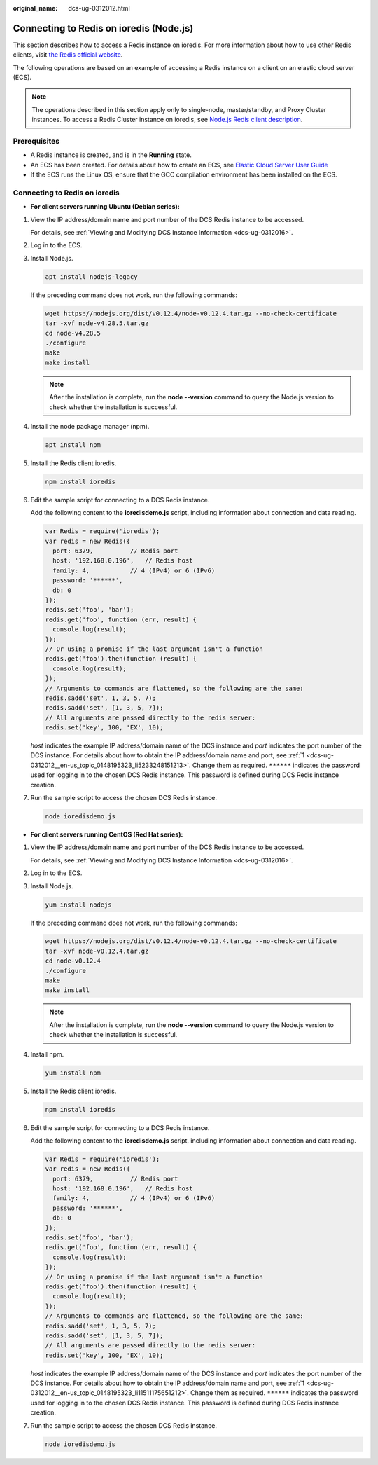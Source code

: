 :original_name: dcs-ug-0312012.html

.. _dcs-ug-0312012:

Connecting to Redis on ioredis (Node.js)
========================================

This section describes how to access a Redis instance on ioredis. For more information about how to use other Redis clients, visit `the Redis official website <https://redis.io/clients>`__.

The following operations are based on an example of accessing a Redis instance on a client on an elastic cloud server (ECS).

.. note::

   The operations described in this section apply only to single-node, master/standby, and Proxy Cluster instances. To access a Redis Cluster instance on ioredis, see `Node.js Redis client description <https://github.com/NodeRedis/cluster-key-slot>`__.

Prerequisites
-------------

-  A Redis instance is created, and is in the **Running** state.
-  An ECS has been created. For details about how to create an ECS, see `Elastic Cloud Server User Guide <https://docs.otc.t-systems.com/en-us/usermanual/ecs/en-us_topic_0163572588.html>`__
-  If the ECS runs the Linux OS, ensure that the GCC compilation environment has been installed on the ECS.

Connecting to Redis on ioredis
------------------------------

-  **For client servers running Ubuntu (Debian series):**

#. .. _dcs-ug-0312012__en-us_topic_0148195323_li5233248151213:

   View the IP address/domain name and port number of the DCS Redis instance to be accessed.

   For details, see :ref:`Viewing and Modifying DCS Instance Information <dcs-ug-0312016>`.

#. Log in to the ECS.

#. Install Node.js.

   .. code-block::

      apt install nodejs-legacy

   If the preceding command does not work, run the following commands:

   .. code-block::

      wget https://nodejs.org/dist/v0.12.4/node-v0.12.4.tar.gz --no-check-certificate
      tar -xvf node-v4.28.5.tar.gz
      cd node-v4.28.5
      ./configure
      make
      make install

   .. note::

      After the installation is complete, run the **node --version** command to query the Node.js version to check whether the installation is successful.

#. Install the node package manager (npm).

   .. code-block::

      apt install npm

#. Install the Redis client ioredis.

   .. code-block::

      npm install ioredis

#. Edit the sample script for connecting to a DCS Redis instance.

   Add the following content to the **ioredisdemo.js** script, including information about connection and data reading.

   .. code-block::

      var Redis = require('ioredis');
      var redis = new Redis({
        port: 6379,          // Redis port
        host: '192.168.0.196',   // Redis host
        family: 4,           // 4 (IPv4) or 6 (IPv6)
        password: '******',
        db: 0
      });
      redis.set('foo', 'bar');
      redis.get('foo', function (err, result) {
        console.log(result);
      });
      // Or using a promise if the last argument isn't a function
      redis.get('foo').then(function (result) {
        console.log(result);
      });
      // Arguments to commands are flattened, so the following are the same:
      redis.sadd('set', 1, 3, 5, 7);
      redis.sadd('set', [1, 3, 5, 7]);
      // All arguments are passed directly to the redis server:
      redis.set('key', 100, 'EX', 10);

   *host* indicates the example IP address/domain name of the DCS instance and *port* indicates the port number of the DCS instance. For details about how to obtain the IP address/domain name and port, see :ref:`1 <dcs-ug-0312012__en-us_topic_0148195323_li5233248151213>`. Change them as required. ``******`` indicates the password used for logging in to the chosen DCS Redis instance. This password is defined during DCS Redis instance creation.

#. Run the sample script to access the chosen DCS Redis instance.

   .. code-block::

      node ioredisdemo.js

-  **For client servers running CentOS (Red Hat series):**

#. .. _dcs-ug-0312012__en-us_topic_0148195323_li11511175651212:

   View the IP address/domain name and port number of the DCS Redis instance to be accessed.

   For details, see :ref:`Viewing and Modifying DCS Instance Information <dcs-ug-0312016>`.

#. Log in to the ECS.

#. Install Node.js.

   .. code-block::

      yum install nodejs

   If the preceding command does not work, run the following commands:

   .. code-block::

      wget https://nodejs.org/dist/v0.12.4/node-v0.12.4.tar.gz --no-check-certificate
      tar -xvf node-v0.12.4.tar.gz
      cd node-v0.12.4
      ./configure
      make
      make install

   .. note::

      After the installation is complete, run the **node --version** command to query the Node.js version to check whether the installation is successful.

#. Install npm.

   .. code-block::

      yum install npm

#. Install the Redis client ioredis.

   .. code-block::

      npm install ioredis

#. Edit the sample script for connecting to a DCS Redis instance.

   Add the following content to the **ioredisdemo.js** script, including information about connection and data reading.

   .. code-block::

      var Redis = require('ioredis');
      var redis = new Redis({
        port: 6379,          // Redis port
        host: '192.168.0.196',   // Redis host
        family: 4,           // 4 (IPv4) or 6 (IPv6)
        password: '******',
        db: 0
      });
      redis.set('foo', 'bar');
      redis.get('foo', function (err, result) {
        console.log(result);
      });
      // Or using a promise if the last argument isn't a function
      redis.get('foo').then(function (result) {
        console.log(result);
      });
      // Arguments to commands are flattened, so the following are the same:
      redis.sadd('set', 1, 3, 5, 7);
      redis.sadd('set', [1, 3, 5, 7]);
      // All arguments are passed directly to the redis server:
      redis.set('key', 100, 'EX', 10);

   *host* indicates the example IP address/domain name of the DCS instance and *port* indicates the port number of the DCS instance. For details about how to obtain the IP address/domain name and port, see :ref:`1 <dcs-ug-0312012__en-us_topic_0148195323_li11511175651212>`. Change them as required. ``******`` indicates the password used for logging in to the chosen DCS Redis instance. This password is defined during DCS Redis instance creation.

#. Run the sample script to access the chosen DCS Redis instance.

   .. code-block::

      node ioredisdemo.js
